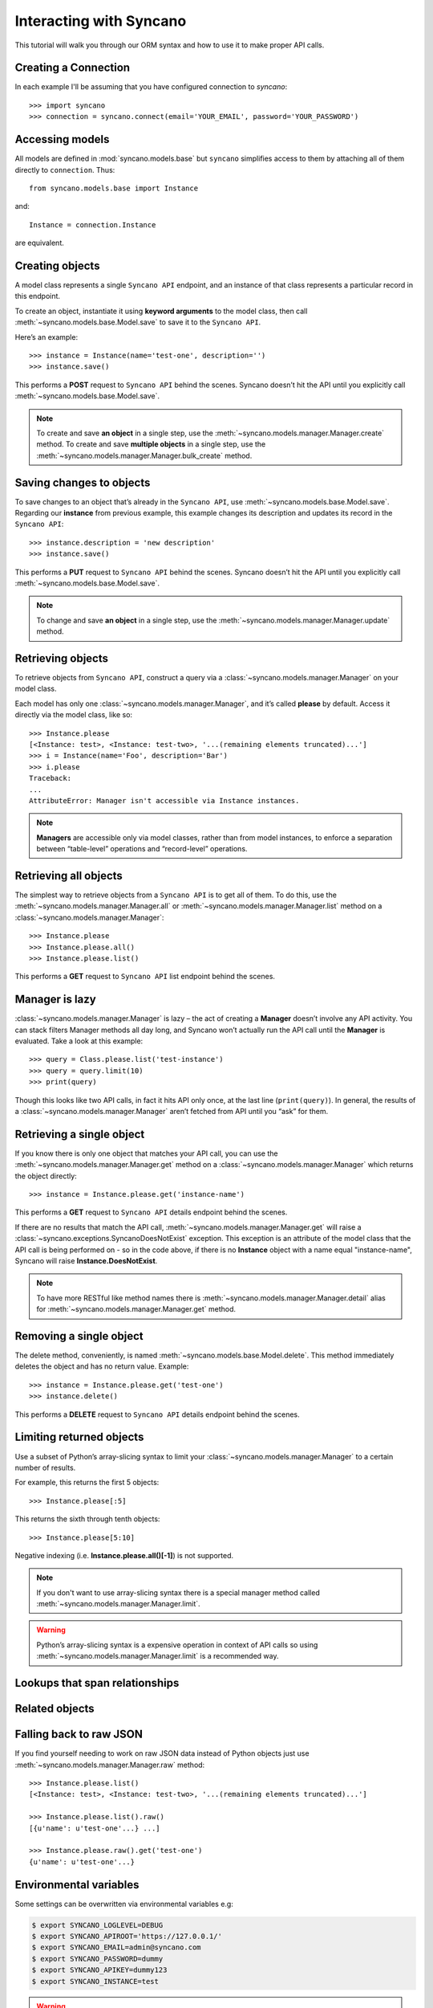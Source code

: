 .. _interacting:

========================
Interacting with Syncano
========================

This tutorial will walk you through our ORM syntax and how to use it to make proper API calls.


Creating a Connection
---------------------

In each example I'll be assuming that you have configured connection to `syncano`::

    >>> import syncano
    >>> connection = syncano.connect(email='YOUR_EMAIL', password='YOUR_PASSWORD')


Accessing models
----------------

All models are defined in :mod:`syncano.models.base` but ``syncano`` simplifies access to them
by attaching all of them directly to ``connection``. Thus::

    from syncano.models.base import Instance

and::

    Instance = connection.Instance

are equivalent.

Creating objects
----------------

A model class represents a single ``Syncano API`` endpoint,
and an instance of that class represents a particular record in this endpoint.

To create an object, instantiate it using **keyword arguments** to the model class,
then call :meth:`~syncano.models.base.Model.save` to save it to the ``Syncano API``.

Here’s an example::

    >>> instance = Instance(name='test-one', description='')
    >>> instance.save()

This performs a **POST** request to ``Syncano API`` behind the scenes.
Syncano doesn’t hit the API until you explicitly call :meth:`~syncano.models.base.Model.save`.

.. note::
    To create and save **an object** in a single step, use the :meth:`~syncano.models.manager.Manager.create` method.
    To create and save **multiple objects** in a single step, use the :meth:`~syncano.models.manager.Manager.bulk_create` method.


Saving changes to objects
-------------------------

To save changes to an object that’s already in the ``Syncano API``, use :meth:`~syncano.models.base.Model.save`.
Regarding our **instance** from previous example,
this example changes its description and updates its record in the ``Syncano API``::

>>> instance.description = 'new description'
>>> instance.save()

This performs a **PUT** request to ``Syncano API`` behind the scenes.
Syncano doesn’t hit the API until you explicitly call :meth:`~syncano.models.base.Model.save`.

.. note::
    To change and save **an object** in a single step, use the :meth:`~syncano.models.manager.Manager.update` method.


Retrieving objects
------------------

To retrieve objects from ``Syncano API``, construct a query via a :class:`~syncano.models.manager.Manager` on your model class.

Each model has only one :class:`~syncano.models.manager.Manager`, and it’s called **please** by default.
Access it directly via the model class, like so::

    >>> Instance.please
    [<Instance: test>, <Instance: test-two>, '...(remaining elements truncated)...']
    >>> i = Instance(name='Foo', description='Bar')
    >>> i.please
    Traceback:
    ...
    AttributeError: Manager isn't accessible via Instance instances.

.. note::
    **Managers** are accessible only via model classes, rather than from model instances,
    to enforce a separation between “table-level” operations and “record-level” operations.


Retrieving all objects
----------------------

The simplest way to retrieve objects from a ``Syncano API`` is to get all of them.
To do this, use the :meth:`~syncano.models.manager.Manager.all` or :meth:`~syncano.models.manager.Manager.list`
method on a :class:`~syncano.models.manager.Manager`::

>>> Instance.please
>>> Instance.please.all()
>>> Instance.please.list()

This performs a **GET** request to ``Syncano API`` list endpoint behind the scenes.

Manager is lazy
---------------

:class:`~syncano.models.manager.Manager` is lazy – the act of creating a **Manager** doesn’t involve any API activity.
You can stack filters Manager methods all day long, and Syncano won’t actually run the API call until the **Manager** is evaluated.
Take a look at this example::

>>> query = Class.please.list('test-instance')
>>> query = query.limit(10)
>>> print(query)

Though this looks like two API calls, in fact it hits API only once, at the last line (``print(query)``).
In general, the results of a :class:`~syncano.models.manager.Manager` aren’t fetched from API until you “ask” for them.


Retrieving a single object
--------------------------

If you know there is only one object that matches your API call,
you can use the :meth:`~syncano.models.manager.Manager.get` method on a :class:`~syncano.models.manager.Manager`
which returns the object directly::

>>> instance = Instance.please.get('instance-name')

This performs a **GET** request to ``Syncano API`` details endpoint behind the scenes.

If there are no results that match the API call, :meth:`~syncano.models.manager.Manager.get`
will raise a :class:`~syncano.exceptions.SyncanoDoesNotExist` exception.
This exception is an attribute of the model class that the API call is being performed on - so in the code above,
if there is no **Instance** object with a name equal "instance-name", Syncano will raise **Instance.DoesNotExist**.

.. note::
    To have more RESTful like method names there is :meth:`~syncano.models.manager.Manager.detail`
    alias for :meth:`~syncano.models.manager.Manager.get` method.


Removing a single object
------------------------

The delete method, conveniently, is named :meth:`~syncano.models.base.Model.delete`.
This method immediately deletes the object and has no return value.
Example::

>>> instance = Instance.please.get('test-one')
>>> instance.delete()

This performs a **DELETE** request to ``Syncano API`` details endpoint behind the scenes.


Limiting returned objects
-------------------------

Use a subset of Python’s array-slicing syntax to limit your
:class:`~syncano.models.manager.Manager` to a certain number of results.

For example, this returns the first 5 objects::

>>> Instance.please[:5]

This returns the sixth through tenth objects::

>>> Instance.please[5:10]

Negative indexing (i.e. **Instance.please.all()[-1]**) is not supported.

.. note::
    If you don't want to use array-slicing syntax there
    is a special manager method  called :meth:`~syncano.models.manager.Manager.limit`.


.. warning::
    Python’s array-slicing syntax is a expensive operation in context of API calls so using
    :meth:`~syncano.models.manager.Manager.limit` is a recommended way.


Lookups that span relationships
-------------------------------


Related objects
---------------


Falling back to raw JSON
------------------------

If you find yourself needing to work on raw JSON data instead of Python objects just use
:meth:`~syncano.models.manager.Manager.raw` method::

    >>> Instance.please.list()
    [<Instance: test>, <Instance: test-two>, '...(remaining elements truncated)...']

    >>> Instance.please.list().raw()
    [{u'name': u'test-one'...} ...]

    >>> Instance.please.raw().get('test-one')
    {u'name': u'test-one'...}



Environmental variables
-----------------------

Some settings can be overwritten via environmental variables e.g:

.. code-block:: bash

    $ export SYNCANO_LOGLEVEL=DEBUG
    $ export SYNCANO_APIROOT='https://127.0.0.1/'
    $ export SYNCANO_EMAIL=admin@syncano.com
    $ export SYNCANO_PASSWORD=dummy
    $ export SYNCANO_APIKEY=dummy123
    $ export SYNCANO_INSTANCE=test

.. warning::
    **DEBUG** loglevel will **disbale** SSL cert check.
